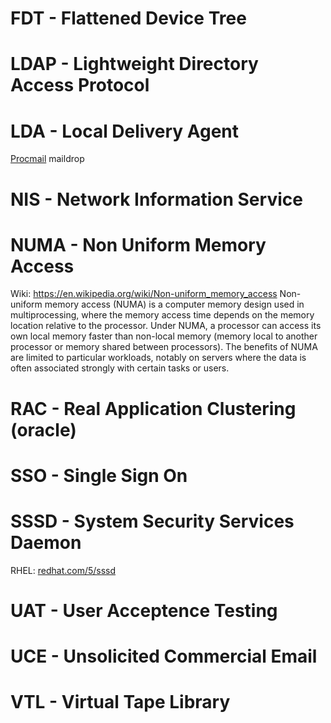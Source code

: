 #+TAGS:


* FDT  - Flattened Device Tree
* LDAP - Lightweight Directory Access Protocol
* LDA  - Local Delivery Agent
[[file://home/crito/org/tech/mail/procmail.org][Procmail]]
maildrop

* NIS  - Network Information Service
* NUMA - Non Uniform Memory Access 
Wiki: https://en.wikipedia.org/wiki/Non-uniform_memory_access
Non-uniform memory access (NUMA) is a computer memory design used in multiprocessing, where the memory access time depends on the memory location relative to the processor. Under NUMA, a processor can access its own local memory faster than non-local memory (memory local to another processor or memory shared between processors). The benefits of NUMA are limited to particular workloads, notably on servers where the data is often associated strongly with certain tasks or users.
* RAC  - Real Application Clustering (oracle)
* SSO  - Single Sign On
* SSSD - System Security Services Daemon
RHEL: [[https://access.redhat.com/documentation/en-US/Red_Hat_Enterprise_Linux/5/html/5.7_Release_Notes/sssd.html][redhat.com/5/sssd]]
* UAT  - User Acceptence Testing
* UCE  - Unsolicited Commercial Email
* VTL  - Virtual Tape Library
